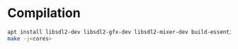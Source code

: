 * Compilation
#+BEGIN_SRC sh
apt install libsdl2-dev libsdl2-gfx-dev libsdl2-mixer-dev build-essential
make -j<cores>
#+END_SRC
